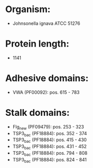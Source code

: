 * Organism:
- Johnsonella ignava ATCC 51276
* Protein length:
- 1141
* Adhesive domains:
- VWA (PF00092): pos. 615 - 783
* Stalk domains:
- Flg_new (PF09479): pos. 253 - 323
- TSP3_bac (PF18884): pos. 352 - 374
- TSP3_bac (PF18884): pos. 415 - 430
- TSP3_bac (PF18884): pos. 431 - 452
- TSP3_bac (PF18884): pos. 794 - 808
- TSP3_bac (PF18884): pos. 824 - 841

